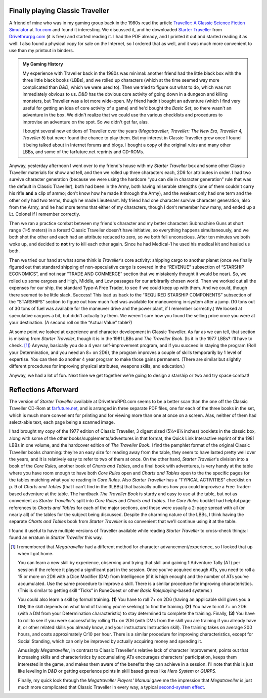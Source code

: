 .. title: Playing Classic Traveller in 2020
.. slug: playing-classic-traveller-in-2020
.. date: 2020-03-16 10:11:52 UTC-04:00
.. tags: rpg,classic traveller,starter traveller,d&d,my gaming history,gurps,hero system
.. category: gaming/rpg
.. link: 
.. description: 
.. type: text

Finally playing Classic Traveller
=================================

A friend of mine who was in my gaming group back in the 1980s read the
article `Traveller: A Classic Science Fiction Simulator`_ at
`Tor.com`_ and found it interesting.  We discussed it, and he
downloaded `Starter Traveller`_ from `Drivethrurpg.com`_ (it is free)
and started reading it.  I had the PDF already, and I printed it out
and started reading it as well.  I also found a physical copy for sale
on the Internet, so I ordered that as well, and it was much more
convenient to use than my printout in binders.

.. admonition:: My Gaming History

   My experience with Traveller back in the 1980s was minimal: another
   friend had the little black box with the three little black books
   (LBBs), and we rolled up characters (which at the time seemed way
   more complicated than `D&D`, which we were used to).  Then we tried
   to figure out what to do, which was not immediately obvious to us.
   `D&D` has the obvious core activity of going down in a dungeon and
   killing monsters, but Traveller was a lot more wide-open.  My
   friend hadn't bought an adventure (which I find very useful for
   getting an idea of core activity of a game) and he'd bought the
   `Basic Set`, so there wasn't an adventure in the box.  We didn't
   realize that we could use the various checklists and procedures to
   improvise an adventure on the spot.  So we didn't get far, alas.

   I bought several new editions of Traveller over the years
   (`Megatraveller`, `Traveller: The New Era`, `Traveller 4, Traveller
   5`) but never found the chance to play them.  But my interest in
   Classic Traveller grew once I found it being talked about in
   Internet forums and blogs.  I bought a copy of the original rules
   and many other LBBs, and some of the farfuture.net reprints and
   CD-ROMs.

Anyway, yesterday afternoon I went over to my friend's house with my
`Starter Traveller` box and some other Classic Traveller materials for
show and tell, and then we rolled up three characters each, 2D6 for
attributes in order.  I had two survive character generation (because
we were using the hardcore “you can die in character generation” rule
that was the default in Classic Traveller), both had been in the Army,
both having miserable strengths (one of them couldn't carry his rifle
**and** a clip of ammo; don't know how he made it through the Army),
and the weakest only had one term and the other only had two terms,
though he made Lieutenant.  My friend had one character survive
character generation, also from the Army, and he had more terms that
either of my characters, though I don't remember how many, and ended
up a Lt. Colonel if I remember correctly.

Then we ran a practice combat between my friend's character and my
better character: Submachine Guns at short range (1–5 meters) in a
forest!  Classic Traveller doesn't have initiative, so everything
happens simultaneously, and we both shot the other and each had an
attribute reduced to zero, so we both fell unconscious.  After ten
minutes we both woke up, and decided to **not** try to kill each other
again.  Since he had Medical-1 he used his medical kit and healed us
both.

Then we tried our hand at what some think is `Traveller`\ ‘s core
activity: shipping cargo to another planet (once we finally figured
out that standard shipping of non-speculative cargo is covered in the
“REVENUE” subsection of “STARSHIP ECONOMICS”, and not near “TRADE AND
COMMERCE” section that we mistakenly thought it would be near).  So,
we rolled up some cargoes and High, Middle, and Low passages for our
arbitrarily chosen world.  Then we worked out all the expenses for our
ship, the standard Type-A Free Trader, to see if we could keep up with
them.  And we could, though there seemed to be little slack.  Success!
This lead us back to the “REQUIRED STARSHIP COMPONENTS” subsection of
the “STARSHIPS” section to figure out how much fuel was available for
maneuvering in-system after a jump.  (10 tons out of 30 tons of fuel
was available for the maneuver drive and the power plant, if I
remember correctly.)  We looked at speculative cargoes a bit, but
didn't actually try them.  We weren't sure how you found the selling
price once you were at your destination.  (A second roll on the
“Actual Value” table?)

At some point we looked at experience and character development in
Classic Traveller.  As far as we can tell, that section is missing
from `Starter Traveller`, though it is in the 1981 LBBs and `The
Traveller Book`.  (Is it in the 1977 LBBs?  I'll have to
check. [#megatraveller]_) Anyway, basically you do a 4 year
self-improvement program, and if you succeed in staying the program
(Roll your Determination, and you need an 8+ on 2D6), the program
improves a couple of skills temporarily by 1 level of expertise.  You
can then do another 4 year program to make those gains permanent.
(There are similar but slightly different procedures for improving
physical attributes, weapons skills, and education.)

Anyway, we had a lot of fun.  Next time we get together we're going to
design a starship or two and try space combat!

Reflections Afterward
=====================

The version of `Starter Traveller` available at DrivethruRPG.com seems
to be a better scan than the one off the Classic Traveller CD-Rom at
`farfuture.net`_, and is arranged in three separate PDF files, one for
each of the three books in the set, which is much more convenient for
printing and for viewing more than one at once on a screen.  Alas,
neither of them had select-able text, each page being a scanned image.

I had brought my copy of the 1977 edition of Classic Traveller, 3
digest sized (5½×8½ inches) booklets in the classic box, along with
some of the other books/supplements/adventures in that format, the
Quick Link Interactive reprint of the 1981 LBBs in one volume, and the
hardcover edition of `The Traveller Book`.  I find the pamphlet format
of the original Classic Traveller books charming: they're an easy size
for reading away from the table, they seem to have lasted pretty well
over the years, and it is relatively easy to refer to two of them at
once.  On the other hand, `Starter Traveller`\ 's division into a book
of the `Core Rules`, another book of `Charts and Tables`, and a final
book with adventures, is very handy at the table where you have room
enough to have both `Core Rules` open and `Charts and Tables` open to
the the specific pages for the tables matching what you're reading in
`Core Rules`.  Also `Starter Traveller` has a “TYPICAL ACTIVITIES”
checklist on p. 9 of `Charts and Tables` (that I can't find in the
3LBBs) that basically outlines how you could improvise a Free
Trader-based adventure at the table.  The hardback `The Traveller
Book` is sturdy and easy to use at the table, but not as convenient as
`Starter Traveller`\ ‘s split into `Core Rules` and `Charts and
Tables`.  The `Core Rules` booklet had helpful page references to
`Charts and Tables` for each of the major sections, and these were
usually a 2-page spread with all (or nearly all) of the tables for the
subject being discussed.  Despite the charming nature of the LBBs, I
think having the separate `Charts and Tables` book from `Starter
Traveller` is so convenient that we'll continue using it at the table.  

I found it useful to have multiple versions of Traveller available
while reading `Starter Traveller` to cross-check things: I found an
erratum in `Starter Traveller` this way.


.. _`Traveller: A Classic Science Fiction Simulator`: https://www.tor.com/2020/01/10/traveller-a-classic-science-fiction-simulator/
.. _`Tor.com`: https://www.tor.com
.. _`Starter Traveller`: https://www.drivethrurpg.com/product/80190/CTSTStarter-Traveller
.. _`Drivethrurpg.com`: https://www.drivethrurpg.com/
.. _`farfuture.net`: https://www.farfuture.net/
.. _`second-system effect`: https://en.wikipedia.org/wiki/Second-system_effect

.. [#megatraveller] I remembered that `Megatraveller` had a different
   method for character advancement/experience, so I looked that up
   when I got home.

   You can learn a new skill by experience, observing and trying that
   skill and gaining 1 Adventure Tally (AT) per session if the referee
   it played a significant part in the session.  Once you've acquired
   enough ATs, you need to roll a 15 or more on 2D6 with a Dice
   Modifier (DM) from Intelligence (if it is high enough) and the
   number of ATs you've accumulated.  Use the same procedure to
   improve a skill.  There is a similar procedure for improving
   characteristics.  (This is similar to getting skill “Ticks” in
   RuneQuest or other `Basic Roleplaying`-based systems.)

   You could also learn a skill by formal training. **(1)** You have
   to roll 7+ on 2D6 (having an applicable skill gives you a DM; the
   skill depends on what kind of training you're seeking) to find the
   training.  **(2)** You have to roll 7+ on 2D6 (with a DM from your
   Determination characteristic) to stay determined to complete the
   training.  Finally, **(3)** You have to roll to see if you were
   successful by rolling 11+ on 2D6 (with DMs from the skill you are
   training if you already have it, or other related skills you
   already know, and your instructors Instruction skill).  The
   training takes on average 200 hours, and costs approximately Cr10
   per hour.  There is a similar procedure for improving
   characteristics, except for Social Standing, which can only be
   improved by actually acquiring money and spending it.

   Amusingly `Megatraveller`, in contrast to Classic Traveller's
   relative lack of character improvement, points out that increasing
   skills and characteristics by accumulating ATs encourages
   characters' participation, keeps them interested in the game, and
   makes them aware of the benefits they can achieve in a session.
   I'll note that this is just like leveling in `D&D` or getting
   experience points in skill based games like `Hero System` or
   `GURPS`.

   Finally, my quick look through the `Megatraveller` `Players'
   Manual` gave me the impression that `Megatraveller` is just much
   more complicated that Classic Traveller in every way, a typical
   `second-system effect`_.
